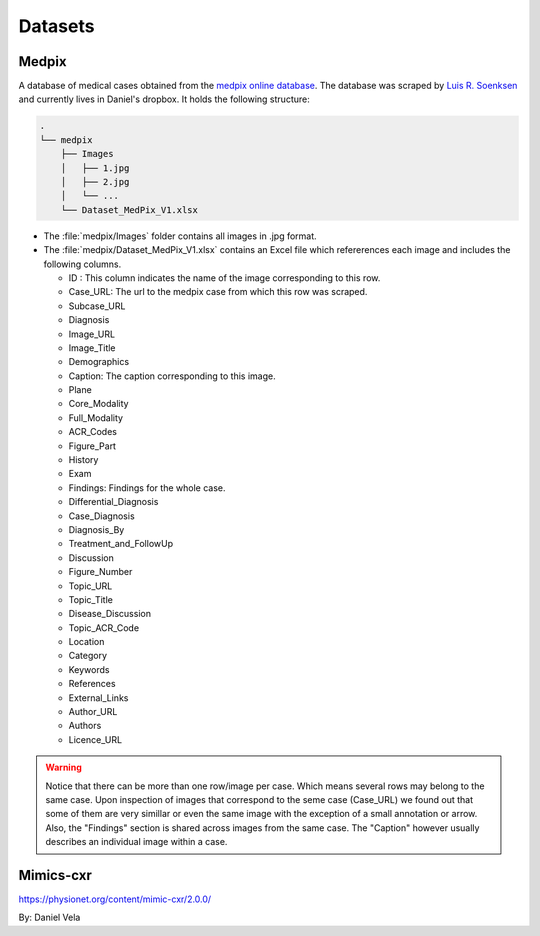 Datasets
========

Medpix
------

A database of medical cases obtained from the `medpix online database 
<https://medpix.nlm.nih.gov/home>`_.
The database was scraped by `Luis R. Soenksen <soenksen@mit.edu>`_ and currently 
lives in Daniel's dropbox. 
It holds the following structure: 

.. code-block:: console

   .
   └── medpix
       ├── Images
       │   ├── 1.jpg
       │   ├── 2.jpg
       │   └── ...
       └── Dataset_MedPix_V1.xlsx

* The :file:`medpix/Images` folder contains all images in .jpg format.
* The :file:`medpix/Dataset_MedPix_V1.xlsx` contains an Excel file which refererences
  each image and includes the following columns. 

  * ID : This column indicates the name of the image corresponding to this row. 
      
  * Case_URL: The url to the medpix case from which this row was scraped. 
  * Subcase_URL
  * Diagnosis
  * Image_URL
  * Image_Title
  * Demographics
  * Caption: The caption corresponding to this image. 
  * Plane
  * Core_Modality
  * Full_Modality
  * ACR_Codes
  * Figure_Part
  * History
  * Exam
  * Findings: Findings for the whole case. 
  * Differential_Diagnosis
  * Case_Diagnosis
  * Diagnosis_By
  * Treatment_and_FollowUp
  * Discussion
  * Figure_Number
  * Topic_URL
  * Topic_Title
  * Disease_Discussion
  * Topic_ACR_Code
  * Location
  * Category
  * Keywords
  * References
  * External_Links
  * Author_URL
  * Authors
  * Licence_URL

.. warning::
    
   Notice that there can be more than one row/image per case. Which means several 
   rows may belong to the same case. Upon inspection of images that correspond to the seme 
   case (Case_URL) we found out that some of them are very simillar  or even the same image 
   with the exception of a small annotation or arrow. Also, the "Findings" section is shared
   across images from the same case. The "Caption" however  usually describes an individual
   image within a case. 

Mimics-cxr
----------
https://physionet.org/content/mimic-cxr/2.0.0/


By: Daniel Vela